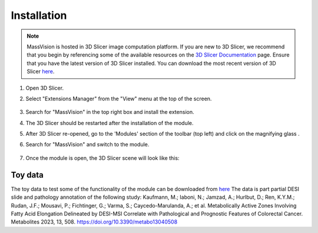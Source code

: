 Installation
=====

.. note::
    MassVision is hosted in 3D Slicer image computation platform. If you are new to 3D Slicer, we recommend that you begin by referencing some of the available resources on the `3D Slicer Documentation <https://slicer.readthedocs.io/en/latest/>`_ page. Ensure that you have the latest version of 3D Slicer installed. You can download the most recent version of 3D Slicer `here <https://download.slicer.org>`_.

.. image:: https://raw.githubusercontent.com/jamzad/SlicerMassVision/main/docs/source/Images/SlicerLogo.png
      :width: 150
      :align: center


#. Open 3D Slicer. 
#. Select "Extensions Manager" from the "View" menu at the top of the screen.

    .. image:: https://raw.githubusercontent.com/jamzad/SlicerMassVision/main/docs/source/Images/ExtensionsManager.png
        :width: 150

#. Search for "MassVision" in the top right box and install the extension.
#. The 3D Slicer should be restarted after the installation of the module.
#. After 3D Slicer re-opened, go to the 'Modules' section of the toolbar (top left) and click on the magnifying glass |ModulesIcon|.
#. Search for "MassVision" and switch to the module.  


    .. image:: https://raw.githubusercontent.com/jamzad/SlicerMassVision/main/docs/source/Images/ModuleFinder.png
        :width: 600

    .. |ModulesIcon| image:: https://raw.githubusercontent.com/jamzad/SlicerMassVision/main/docs/source/Images/ModulesIcon.png
                        :height: 30


#. Once the module is open, the 3D Slicer scene will look like this: 

.. image:: https://raw.githubusercontent.com/jamzad/SlicerMassVision/main/docs/source/Images/MassVisionHome.png
    :width: 600

Toy data
******
The toy data to test some of the functionality of the module can be downloaded from `here <https://www.dropbox.com/scl/fo/lq51ojt2cdnvaobn4vism/AO9o0aCMEOg41dsy9FNA2Pc?rlkey=dzwyhoocpc6nct4ocwbx59z43&st=qiyyw93k&dl=0>`_
The data is part partial DESI slide and pathology annotation of the following study:
Kaufmann, M.; Iaboni, N.; Jamzad, A.; Hurlbut, D.; Ren, K.Y.M.; Rudan, J.F.; Mousavi, P.; Fichtinger, G.; Varma, S.; Caycedo-Marulanda, A.; et al. Metabolically Active Zones Involving Fatty Acid Elongation Delineated by DESI-MSI Correlate with Pathological and Prognostic Features of Colorectal Cancer. Metabolites 2023, 13, 508. https://doi.org/10.3390/metabo13040508